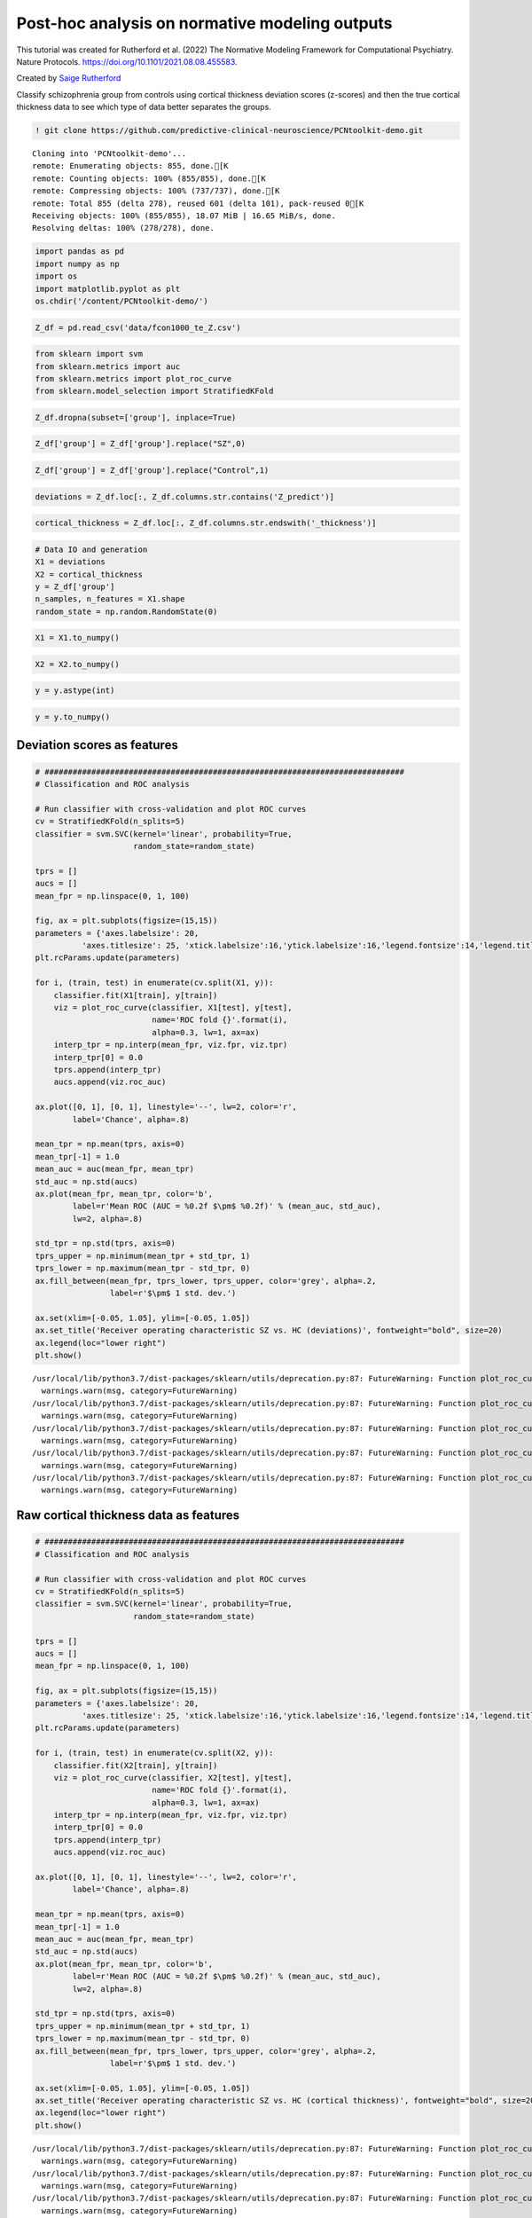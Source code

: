 .. title:: post-hoc tutorial

Post-hoc analysis on normative modeling outputs
===================================================

This tutorial was created for Rutherford et al. (2022) The Normative Modeling Framework for Computational Psychiatry. Nature Protocols. https://doi.org/10.1101/2021.08.08.455583.

Created by `Saige Rutherford <https://twitter.com/being_saige>`__


Classify schizophrenia group from controls using cortical thickness
deviation scores (z-scores) and then the true cortical thickness data to
see which type of data better separates the groups.

.. code:: ipython3

    ! git clone https://github.com/predictive-clinical-neuroscience/PCNtoolkit-demo.git


.. parsed-literal::

    Cloning into 'PCNtoolkit-demo'...
    remote: Enumerating objects: 855, done.[K
    remote: Counting objects: 100% (855/855), done.[K
    remote: Compressing objects: 100% (737/737), done.[K
    remote: Total 855 (delta 278), reused 601 (delta 101), pack-reused 0[K
    Receiving objects: 100% (855/855), 18.07 MiB | 16.65 MiB/s, done.
    Resolving deltas: 100% (278/278), done.


.. code:: ipython3

    import pandas as pd
    import numpy as np
    import os
    import matplotlib.pyplot as plt
    os.chdir('/content/PCNtoolkit-demo/')

.. code:: ipython3

    Z_df = pd.read_csv('data/fcon1000_te_Z.csv')

.. code:: ipython3

    from sklearn import svm
    from sklearn.metrics import auc
    from sklearn.metrics import plot_roc_curve
    from sklearn.model_selection import StratifiedKFold

.. code:: ipython3

    Z_df.dropna(subset=['group'], inplace=True)

.. code:: ipython3

    Z_df['group'] = Z_df['group'].replace("SZ",0)

.. code:: ipython3

    Z_df['group'] = Z_df['group'].replace("Control",1)

.. code:: ipython3

    deviations = Z_df.loc[:, Z_df.columns.str.contains('Z_predict')]

.. code:: ipython3

    cortical_thickness = Z_df.loc[:, Z_df.columns.str.endswith('_thickness')]

.. code:: ipython3

    # Data IO and generation
    X1 = deviations
    X2 = cortical_thickness
    y = Z_df['group']
    n_samples, n_features = X1.shape
    random_state = np.random.RandomState(0)

.. code:: ipython3

    X1 = X1.to_numpy()

.. code:: ipython3

    X2 = X2.to_numpy()

.. code:: ipython3

    y = y.astype(int)

.. code:: ipython3

    y = y.to_numpy()

Deviation scores as features
----------------------------

.. code:: ipython3

    # #############################################################################
    # Classification and ROC analysis
    
    # Run classifier with cross-validation and plot ROC curves
    cv = StratifiedKFold(n_splits=5)
    classifier = svm.SVC(kernel='linear', probability=True,
                         random_state=random_state)
    
    tprs = []
    aucs = []
    mean_fpr = np.linspace(0, 1, 100)
    
    fig, ax = plt.subplots(figsize=(15,15))
    parameters = {'axes.labelsize': 20,
              'axes.titlesize': 25, 'xtick.labelsize':16,'ytick.labelsize':16,'legend.fontsize':14,'legend.title_fontsize':16}
    plt.rcParams.update(parameters)
    
    for i, (train, test) in enumerate(cv.split(X1, y)):
        classifier.fit(X1[train], y[train])
        viz = plot_roc_curve(classifier, X1[test], y[test],
                             name='ROC fold {}'.format(i),
                             alpha=0.3, lw=1, ax=ax)
        interp_tpr = np.interp(mean_fpr, viz.fpr, viz.tpr)
        interp_tpr[0] = 0.0
        tprs.append(interp_tpr)
        aucs.append(viz.roc_auc)
    
    ax.plot([0, 1], [0, 1], linestyle='--', lw=2, color='r',
            label='Chance', alpha=.8)
    
    mean_tpr = np.mean(tprs, axis=0)
    mean_tpr[-1] = 1.0
    mean_auc = auc(mean_fpr, mean_tpr)
    std_auc = np.std(aucs)
    ax.plot(mean_fpr, mean_tpr, color='b',
            label=r'Mean ROC (AUC = %0.2f $\pm$ %0.2f)' % (mean_auc, std_auc),
            lw=2, alpha=.8)
    
    std_tpr = np.std(tprs, axis=0)
    tprs_upper = np.minimum(mean_tpr + std_tpr, 1)
    tprs_lower = np.maximum(mean_tpr - std_tpr, 0)
    ax.fill_between(mean_fpr, tprs_lower, tprs_upper, color='grey', alpha=.2,
                    label=r'$\pm$ 1 std. dev.')
    
    ax.set(xlim=[-0.05, 1.05], ylim=[-0.05, 1.05])
    ax.set_title('Receiver operating characteristic SZ vs. HC (deviations)', fontweight="bold", size=20)
    ax.legend(loc="lower right")
    plt.show()


.. parsed-literal::

    /usr/local/lib/python3.7/dist-packages/sklearn/utils/deprecation.py:87: FutureWarning: Function plot_roc_curve is deprecated; Function :func:`plot_roc_curve` is deprecated in 1.0 and will be removed in 1.2. Use one of the class methods: :meth:`sklearn.metric.RocCurveDisplay.from_predictions` or :meth:`sklearn.metric.RocCurveDisplay.from_estimator`.
      warnings.warn(msg, category=FutureWarning)
    /usr/local/lib/python3.7/dist-packages/sklearn/utils/deprecation.py:87: FutureWarning: Function plot_roc_curve is deprecated; Function :func:`plot_roc_curve` is deprecated in 1.0 and will be removed in 1.2. Use one of the class methods: :meth:`sklearn.metric.RocCurveDisplay.from_predictions` or :meth:`sklearn.metric.RocCurveDisplay.from_estimator`.
      warnings.warn(msg, category=FutureWarning)
    /usr/local/lib/python3.7/dist-packages/sklearn/utils/deprecation.py:87: FutureWarning: Function plot_roc_curve is deprecated; Function :func:`plot_roc_curve` is deprecated in 1.0 and will be removed in 1.2. Use one of the class methods: :meth:`sklearn.metric.RocCurveDisplay.from_predictions` or :meth:`sklearn.metric.RocCurveDisplay.from_estimator`.
      warnings.warn(msg, category=FutureWarning)
    /usr/local/lib/python3.7/dist-packages/sklearn/utils/deprecation.py:87: FutureWarning: Function plot_roc_curve is deprecated; Function :func:`plot_roc_curve` is deprecated in 1.0 and will be removed in 1.2. Use one of the class methods: :meth:`sklearn.metric.RocCurveDisplay.from_predictions` or :meth:`sklearn.metric.RocCurveDisplay.from_estimator`.
      warnings.warn(msg, category=FutureWarning)
    /usr/local/lib/python3.7/dist-packages/sklearn/utils/deprecation.py:87: FutureWarning: Function plot_roc_curve is deprecated; Function :func:`plot_roc_curve` is deprecated in 1.0 and will be removed in 1.2. Use one of the class methods: :meth:`sklearn.metric.RocCurveDisplay.from_predictions` or :meth:`sklearn.metric.RocCurveDisplay.from_estimator`.
      warnings.warn(msg, category=FutureWarning)



.. image:: post_hoc_analysis_files/post_hoc_analysis_17_1.png


Raw cortical thickness data as features
---------------------------------------

.. code:: ipython3

    # #############################################################################
    # Classification and ROC analysis
    
    # Run classifier with cross-validation and plot ROC curves
    cv = StratifiedKFold(n_splits=5)
    classifier = svm.SVC(kernel='linear', probability=True,
                         random_state=random_state)
    
    tprs = []
    aucs = []
    mean_fpr = np.linspace(0, 1, 100)
    
    fig, ax = plt.subplots(figsize=(15,15))
    parameters = {'axes.labelsize': 20,
              'axes.titlesize': 25, 'xtick.labelsize':16,'ytick.labelsize':16,'legend.fontsize':14,'legend.title_fontsize':16}
    plt.rcParams.update(parameters)
    
    for i, (train, test) in enumerate(cv.split(X2, y)):
        classifier.fit(X2[train], y[train])
        viz = plot_roc_curve(classifier, X2[test], y[test],
                             name='ROC fold {}'.format(i),
                             alpha=0.3, lw=1, ax=ax)
        interp_tpr = np.interp(mean_fpr, viz.fpr, viz.tpr)
        interp_tpr[0] = 0.0
        tprs.append(interp_tpr)
        aucs.append(viz.roc_auc)
    
    ax.plot([0, 1], [0, 1], linestyle='--', lw=2, color='r',
            label='Chance', alpha=.8)
    
    mean_tpr = np.mean(tprs, axis=0)
    mean_tpr[-1] = 1.0
    mean_auc = auc(mean_fpr, mean_tpr)
    std_auc = np.std(aucs)
    ax.plot(mean_fpr, mean_tpr, color='b',
            label=r'Mean ROC (AUC = %0.2f $\pm$ %0.2f)' % (mean_auc, std_auc),
            lw=2, alpha=.8)
    
    std_tpr = np.std(tprs, axis=0)
    tprs_upper = np.minimum(mean_tpr + std_tpr, 1)
    tprs_lower = np.maximum(mean_tpr - std_tpr, 0)
    ax.fill_between(mean_fpr, tprs_lower, tprs_upper, color='grey', alpha=.2,
                    label=r'$\pm$ 1 std. dev.')
    
    ax.set(xlim=[-0.05, 1.05], ylim=[-0.05, 1.05])
    ax.set_title('Receiver operating characteristic SZ vs. HC (cortical thickness)', fontweight="bold", size=20)
    ax.legend(loc="lower right")
    plt.show()


.. parsed-literal::

    /usr/local/lib/python3.7/dist-packages/sklearn/utils/deprecation.py:87: FutureWarning: Function plot_roc_curve is deprecated; Function :func:`plot_roc_curve` is deprecated in 1.0 and will be removed in 1.2. Use one of the class methods: :meth:`sklearn.metric.RocCurveDisplay.from_predictions` or :meth:`sklearn.metric.RocCurveDisplay.from_estimator`.
      warnings.warn(msg, category=FutureWarning)
    /usr/local/lib/python3.7/dist-packages/sklearn/utils/deprecation.py:87: FutureWarning: Function plot_roc_curve is deprecated; Function :func:`plot_roc_curve` is deprecated in 1.0 and will be removed in 1.2. Use one of the class methods: :meth:`sklearn.metric.RocCurveDisplay.from_predictions` or :meth:`sklearn.metric.RocCurveDisplay.from_estimator`.
      warnings.warn(msg, category=FutureWarning)
    /usr/local/lib/python3.7/dist-packages/sklearn/utils/deprecation.py:87: FutureWarning: Function plot_roc_curve is deprecated; Function :func:`plot_roc_curve` is deprecated in 1.0 and will be removed in 1.2. Use one of the class methods: :meth:`sklearn.metric.RocCurveDisplay.from_predictions` or :meth:`sklearn.metric.RocCurveDisplay.from_estimator`.
      warnings.warn(msg, category=FutureWarning)
    /usr/local/lib/python3.7/dist-packages/sklearn/utils/deprecation.py:87: FutureWarning: Function plot_roc_curve is deprecated; Function :func:`plot_roc_curve` is deprecated in 1.0 and will be removed in 1.2. Use one of the class methods: :meth:`sklearn.metric.RocCurveDisplay.from_predictions` or :meth:`sklearn.metric.RocCurveDisplay.from_estimator`.
      warnings.warn(msg, category=FutureWarning)
    /usr/local/lib/python3.7/dist-packages/sklearn/utils/deprecation.py:87: FutureWarning: Function plot_roc_curve is deprecated; Function :func:`plot_roc_curve` is deprecated in 1.0 and will be removed in 1.2. Use one of the class methods: :meth:`sklearn.metric.RocCurveDisplay.from_predictions` or :meth:`sklearn.metric.RocCurveDisplay.from_estimator`.
      warnings.warn(msg, category=FutureWarning)



.. image:: post_hoc_analysis_files/post_hoc_analysis_19_1.png


Which brain feature leads to a better classification between SZ & HC?

Classical case-control testing
-----------------------------------------------------

.. code:: ipython3

    ! pip install statsmodels

.. code:: ipython3

    from scipy.stats import ttest_ind
    from statsmodels.stats import multitest


.. parsed-literal::

    /usr/local/lib/python3.7/dist-packages/statsmodels/tools/_testing.py:19: FutureWarning: pandas.util.testing is deprecated. Use the functions in the public API at pandas.testing instead.
      import pandas.util.testing as tm


.. code:: ipython3

    SZ = Z_df.query('group == 0')
    HC = Z_df.query('group == 1')

Mass univariate two sample t-tests on deviation score maps
--------------------------------------------------------------

.. code:: ipython3

    SZ_deviations = SZ.loc[:, SZ.columns.str.contains('Z_predict')]

.. code:: ipython3

    HC_deviations = HC.loc[:, HC.columns.str.contains('Z_predict')]

.. code:: ipython3

    z_cols = SZ_deviations.columns

.. code:: ipython3

    sz_hc_pvals_z = pd.DataFrame(columns={'roi','pval', 'tstat','fdr_pval'})
    for index, column in enumerate(z_cols):
        test = ttest_ind(SZ_deviations[column], HC_deviations[column])
        sz_hc_pvals_z.loc[index, 'pval'] = test.pvalue
        sz_hc_pvals_z.loc[index, 'tstat'] = test.statistic
        sz_hc_pvals_z.loc[index, 'roi'] = column

.. code:: ipython3

    sz_hc_fdr_z = multitest.fdrcorrection(sz_hc_pvals_z['pval'], alpha=0.05, method='indep', is_sorted=False)

.. code:: ipython3

    sz_hc_pvals_z['fdr_pval'] = sz_hc_fdr_z[1]

.. code:: ipython3

    sz_hc_z_sig_diff = sz_hc_pvals_z.query('pval < 0.05')

.. code:: ipython3

    sz_hc_z_sig_diff




.. raw:: html

    
      <div id="df-eca46e49-c67f-4030-b124-1bbef7358cac">
        <div class="colab-df-container">
          <div>
    <style scoped>
        .dataframe tbody tr th:only-of-type {
            vertical-align: middle;
        }
    
        .dataframe tbody tr th {
            vertical-align: top;
        }
    
        .dataframe thead th {
            text-align: right;
        }
    </style>
    <table border="1" class="dataframe">
      <thead>
        <tr style="text-align: right;">
          <th></th>
          <th>roi</th>
          <th>fdr_pval</th>
          <th>pval</th>
          <th>tstat</th>
        </tr>
      </thead>
      <tbody>
        <tr>
          <th>1</th>
          <td>Left-Amygdala_Z_predict</td>
          <td>0.089187</td>
          <td>0.04314</td>
          <td>-2.043665</td>
        </tr>
        <tr>
          <th>3</th>
          <td>rh_MeanThickness_thickness_Z_predict</td>
          <td>0.001476</td>
          <td>0.000047</td>
          <td>-4.219322</td>
        </tr>
        <tr>
          <th>4</th>
          <td>lh_G&amp;S_frontomargin_thickness_Z_predict</td>
          <td>0.066297</td>
          <td>0.027299</td>
          <td>-2.234088</td>
        </tr>
        <tr>
          <th>5</th>
          <td>rh_Pole_temporal_thickness_Z_predict</td>
          <td>0.046111</td>
          <td>0.016768</td>
          <td>-2.425135</td>
        </tr>
        <tr>
          <th>7</th>
          <td>rh_G_occipital_middle_thickness_Z_predict</td>
          <td>0.08663</td>
          <td>0.040304</td>
          <td>-2.072725</td>
        </tr>
        <tr>
          <th>...</th>
          <td>...</td>
          <td>...</td>
          <td>...</td>
          <td>...</td>
        </tr>
        <tr>
          <th>176</th>
          <td>Left-Lateral-Ventricle_Z_predict</td>
          <td>0.035835</td>
          <td>0.010348</td>
          <td>2.604355</td>
        </tr>
        <tr>
          <th>177</th>
          <td>rh_G_front_inf-Orbital_thickness_Z_predict</td>
          <td>0.067346</td>
          <td>0.029075</td>
          <td>-2.20854</td>
        </tr>
        <tr>
          <th>179</th>
          <td>lh_S_temporal_inf_thickness_Z_predict</td>
          <td>0.011567</td>
          <td>0.001484</td>
          <td>-3.251486</td>
        </tr>
        <tr>
          <th>180</th>
          <td>rh_G_precentral_thickness_Z_predict</td>
          <td>0.007984</td>
          <td>0.00079</td>
          <td>-3.442643</td>
        </tr>
        <tr>
          <th>185</th>
          <td>rh_G_temporal_inf_thickness_Z_predict</td>
          <td>0.055785</td>
          <td>0.021777</td>
          <td>-2.324048</td>
        </tr>
      </tbody>
    </table>
    <p>96 rows × 4 columns</p>
    </div>
          <button class="colab-df-convert" onclick="convertToInteractive('df-eca46e49-c67f-4030-b124-1bbef7358cac')"
                  title="Convert this dataframe to an interactive table."
                  style="display:none;">
    
      <svg xmlns="http://www.w3.org/2000/svg" height="24px"viewBox="0 0 24 24"
           width="24px">
        <path d="M0 0h24v24H0V0z" fill="none"/>
        <path d="M18.56 5.44l.94 2.06.94-2.06 2.06-.94-2.06-.94-.94-2.06-.94 2.06-2.06.94zm-11 1L8.5 8.5l.94-2.06 2.06-.94-2.06-.94L8.5 2.5l-.94 2.06-2.06.94zm10 10l.94 2.06.94-2.06 2.06-.94-2.06-.94-.94-2.06-.94 2.06-2.06.94z"/><path d="M17.41 7.96l-1.37-1.37c-.4-.4-.92-.59-1.43-.59-.52 0-1.04.2-1.43.59L10.3 9.45l-7.72 7.72c-.78.78-.78 2.05 0 2.83L4 21.41c.39.39.9.59 1.41.59.51 0 1.02-.2 1.41-.59l7.78-7.78 2.81-2.81c.8-.78.8-2.07 0-2.86zM5.41 20L4 18.59l7.72-7.72 1.47 1.35L5.41 20z"/>
      </svg>
          </button>
    
      <style>
        .colab-df-container {
          display:flex;
          flex-wrap:wrap;
          gap: 12px;
        }
    
        .colab-df-convert {
          background-color: #E8F0FE;
          border: none;
          border-radius: 50%;
          cursor: pointer;
          display: none;
          fill: #1967D2;
          height: 32px;
          padding: 0 0 0 0;
          width: 32px;
        }
    
        .colab-df-convert:hover {
          background-color: #E2EBFA;
          box-shadow: 0px 1px 2px rgba(60, 64, 67, 0.3), 0px 1px 3px 1px rgba(60, 64, 67, 0.15);
          fill: #174EA6;
        }
    
        [theme=dark] .colab-df-convert {
          background-color: #3B4455;
          fill: #D2E3FC;
        }
    
        [theme=dark] .colab-df-convert:hover {
          background-color: #434B5C;
          box-shadow: 0px 1px 3px 1px rgba(0, 0, 0, 0.15);
          filter: drop-shadow(0px 1px 2px rgba(0, 0, 0, 0.3));
          fill: #FFFFFF;
        }
      </style>
    
          <script>
            const buttonEl =
              document.querySelector('#df-eca46e49-c67f-4030-b124-1bbef7358cac button.colab-df-convert');
            buttonEl.style.display =
              google.colab.kernel.accessAllowed ? 'block' : 'none';
    
            async function convertToInteractive(key) {
              const element = document.querySelector('#df-eca46e49-c67f-4030-b124-1bbef7358cac');
              const dataTable =
                await google.colab.kernel.invokeFunction('convertToInteractive',
                                                         [key], {});
              if (!dataTable) return;
    
              const docLinkHtml = 'Like what you see? Visit the ' +
                '<a target="_blank" href=https://colab.research.google.com/notebooks/data_table.ipynb>data table notebook</a>'
                + ' to learn more about interactive tables.';
              element.innerHTML = '';
              dataTable['output_type'] = 'display_data';
              await google.colab.output.renderOutput(dataTable, element);
              const docLink = document.createElement('div');
              docLink.innerHTML = docLinkHtml;
              element.appendChild(docLink);
            }
          </script>
        </div>
      </div>




.. code:: ipython3

    sz_hc_z_sig_diff.shape




.. parsed-literal::

    (96, 4)



Mass univariate two sample t-tests on deviation score maps and true cortical thickness data
----------------------------------------------------------------------------------------------------------

.. code:: ipython3

    SZ_cortical_thickness = SZ.loc[:, SZ.columns.str.endswith('_thickness')]

.. code:: ipython3

    HC_cortical_thickness = HC.loc[:, HC.columns.str.endswith('_thickness')]

.. code:: ipython3

    ct_cols = SZ_cortical_thickness.columns

.. code:: ipython3

    sz_hc_pvals_ct = pd.DataFrame(columns={'roi','pval', 'tstat','fdr_pval'})
    for index, column in enumerate(ct_cols):
        test = ttest_ind(SZ_cortical_thickness[column], HC_cortical_thickness[column])
        sz_hc_pvals_ct.loc[index, 'pval'] = test.pvalue
        sz_hc_pvals_ct.loc[index, 'tstat'] = test.statistic
        sz_hc_pvals_ct.loc[index, 'roi'] = column

.. code:: ipython3

    sz_hc_fdr_ct = multitest.fdrcorrection(sz_hc_pvals_ct['pval'], alpha=0.05, method='indep', is_sorted=False)

.. code:: ipython3

    sz_hc_pvals_ct['fdr_pval'] = sz_hc_fdr_ct[1]

.. code:: ipython3

    sz_hc_ct_sig_diff = sz_hc_pvals_ct.query('pval < 0.05')

.. code:: ipython3

    sz_hc_ct_sig_diff




.. raw:: html

    
      <div id="df-378bc888-2e27-48f6-bb04-2993f86d8a98">
        <div class="colab-df-container">
          <div>
    <style scoped>
        .dataframe tbody tr th:only-of-type {
            vertical-align: middle;
        }
    
        .dataframe tbody tr th {
            vertical-align: top;
        }
    
        .dataframe thead th {
            text-align: right;
        }
    </style>
    <table border="1" class="dataframe">
      <thead>
        <tr style="text-align: right;">
          <th></th>
          <th>roi</th>
          <th>fdr_pval</th>
          <th>pval</th>
          <th>tstat</th>
        </tr>
      </thead>
      <tbody>
        <tr>
          <th>1</th>
          <td>lh_G&amp;S_occipital_inf_thickness</td>
          <td>0.025994</td>
          <td>0.002599</td>
          <td>-3.074854</td>
        </tr>
        <tr>
          <th>5</th>
          <td>lh_G&amp;S_cingul-Ant_thickness</td>
          <td>0.01673</td>
          <td>0.000558</td>
          <td>-3.54496</td>
        </tr>
        <tr>
          <th>6</th>
          <td>lh_G&amp;S_cingul-Mid-Ant_thickness</td>
          <td>0.066125</td>
          <td>0.01613</td>
          <td>-2.439868</td>
        </tr>
        <tr>
          <th>7</th>
          <td>lh_G&amp;S_cingul-Mid-Post_thickness</td>
          <td>0.1104</td>
          <td>0.046162</td>
          <td>-2.014447</td>
        </tr>
        <tr>
          <th>11</th>
          <td>lh_G_front_inf-Opercular_thickness</td>
          <td>0.070606</td>
          <td>0.021034</td>
          <td>-2.337646</td>
        </tr>
        <tr>
          <th>...</th>
          <td>...</td>
          <td>...</td>
          <td>...</td>
          <td>...</td>
        </tr>
        <tr>
          <th>135</th>
          <td>rh_S_oc-temp_med&amp;Lingual_thickness</td>
          <td>0.076018</td>
          <td>0.026761</td>
          <td>-2.24211</td>
        </tr>
        <tr>
          <th>141</th>
          <td>rh_S_postcentral_thickness</td>
          <td>0.070606</td>
          <td>0.019369</td>
          <td>-2.369738</td>
        </tr>
        <tr>
          <th>142</th>
          <td>rh_S_precentral-inf-part_thickness</td>
          <td>0.019935</td>
          <td>0.001409</td>
          <td>-3.267676</td>
        </tr>
        <tr>
          <th>143</th>
          <td>rh_S_precentral-sup-part_thickness</td>
          <td>0.046377</td>
          <td>0.006802</td>
          <td>-2.753296</td>
        </tr>
        <tr>
          <th>149</th>
          <td>rh_MeanThickness_thickness</td>
          <td>0.019935</td>
          <td>0.001658</td>
          <td>-3.217126</td>
        </tr>
      </tbody>
    </table>
    <p>67 rows × 4 columns</p>
    </div>
          <button class="colab-df-convert" onclick="convertToInteractive('df-378bc888-2e27-48f6-bb04-2993f86d8a98')"
                  title="Convert this dataframe to an interactive table."
                  style="display:none;">
    
      <svg xmlns="http://www.w3.org/2000/svg" height="24px"viewBox="0 0 24 24"
           width="24px">
        <path d="M0 0h24v24H0V0z" fill="none"/>
        <path d="M18.56 5.44l.94 2.06.94-2.06 2.06-.94-2.06-.94-.94-2.06-.94 2.06-2.06.94zm-11 1L8.5 8.5l.94-2.06 2.06-.94-2.06-.94L8.5 2.5l-.94 2.06-2.06.94zm10 10l.94 2.06.94-2.06 2.06-.94-2.06-.94-.94-2.06-.94 2.06-2.06.94z"/><path d="M17.41 7.96l-1.37-1.37c-.4-.4-.92-.59-1.43-.59-.52 0-1.04.2-1.43.59L10.3 9.45l-7.72 7.72c-.78.78-.78 2.05 0 2.83L4 21.41c.39.39.9.59 1.41.59.51 0 1.02-.2 1.41-.59l7.78-7.78 2.81-2.81c.8-.78.8-2.07 0-2.86zM5.41 20L4 18.59l7.72-7.72 1.47 1.35L5.41 20z"/>
      </svg>
          </button>
    
      <style>
        .colab-df-container {
          display:flex;
          flex-wrap:wrap;
          gap: 12px;
        }
    
        .colab-df-convert {
          background-color: #E8F0FE;
          border: none;
          border-radius: 50%;
          cursor: pointer;
          display: none;
          fill: #1967D2;
          height: 32px;
          padding: 0 0 0 0;
          width: 32px;
        }
    
        .colab-df-convert:hover {
          background-color: #E2EBFA;
          box-shadow: 0px 1px 2px rgba(60, 64, 67, 0.3), 0px 1px 3px 1px rgba(60, 64, 67, 0.15);
          fill: #174EA6;
        }
    
        [theme=dark] .colab-df-convert {
          background-color: #3B4455;
          fill: #D2E3FC;
        }
    
        [theme=dark] .colab-df-convert:hover {
          background-color: #434B5C;
          box-shadow: 0px 1px 3px 1px rgba(0, 0, 0, 0.15);
          filter: drop-shadow(0px 1px 2px rgba(0, 0, 0, 0.3));
          fill: #FFFFFF;
        }
      </style>
    
          <script>
            const buttonEl =
              document.querySelector('#df-378bc888-2e27-48f6-bb04-2993f86d8a98 button.colab-df-convert');
            buttonEl.style.display =
              google.colab.kernel.accessAllowed ? 'block' : 'none';
    
            async function convertToInteractive(key) {
              const element = document.querySelector('#df-378bc888-2e27-48f6-bb04-2993f86d8a98');
              const dataTable =
                await google.colab.kernel.invokeFunction('convertToInteractive',
                                                         [key], {});
              if (!dataTable) return;
    
              const docLinkHtml = 'Like what you see? Visit the ' +
                '<a target="_blank" href=https://colab.research.google.com/notebooks/data_table.ipynb>data table notebook</a>'
                + ' to learn more about interactive tables.';
              element.innerHTML = '';
              dataTable['output_type'] = 'display_data';
              await google.colab.output.renderOutput(dataTable, element);
              const docLink = document.createElement('div');
              docLink.innerHTML = docLinkHtml;
              element.appendChild(docLink);
            }
          </script>
        </div>
      </div>




.. code:: ipython3

    sz_hc_ct_sig_diff.shape




.. parsed-literal::

    (67, 4)


